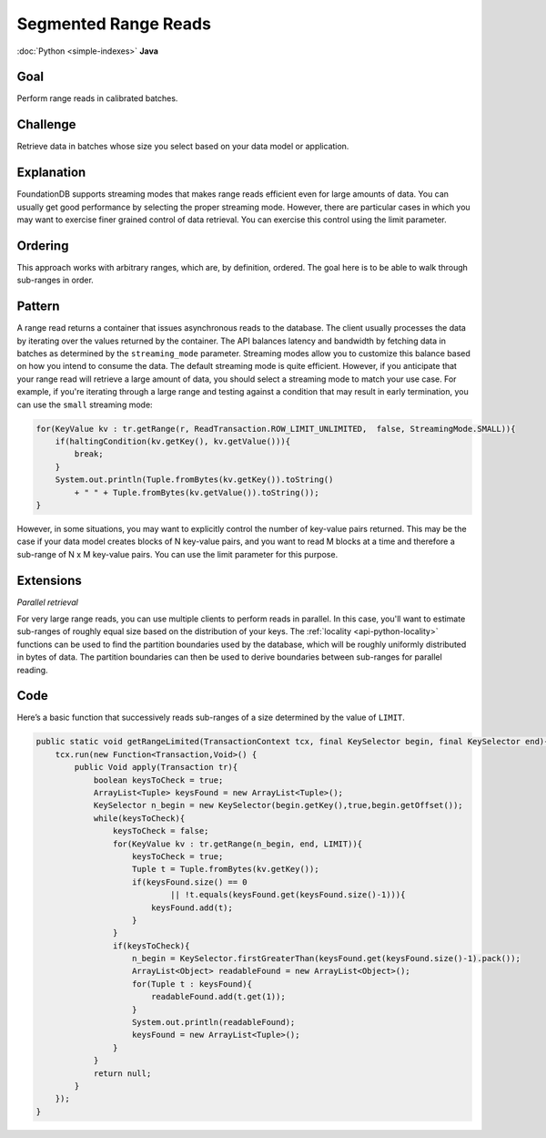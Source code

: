 #####################
Segmented Range Reads
#####################

:doc:`Python <simple-indexes>` **Java**

Goal
====

Perform range reads in calibrated batches.

Challenge
=========

Retrieve data in batches whose size you select based on your data model or application.

Explanation
===========

FoundationDB supports streaming modes that makes range reads efficient even for large amounts of data. You can usually get good performance by selecting the proper streaming mode. However, there are particular cases in which you may want to exercise finer grained control of data retrieval. You can exercise this control using the limit parameter.

Ordering
========

This approach works with arbitrary ranges, which are, by definition, ordered. The goal here is to be able to walk through sub-ranges in order.

Pattern
=======

A range read returns a container that issues asynchronous reads to the database. The client usually processes the data by iterating over the values returned by the container. The API balances latency and bandwidth by fetching data in batches as determined by the ``streaming_mode`` parameter. Streaming modes allow you to customize this balance based on how you intend to consume the data. The default streaming mode is quite efficient. However, if you anticipate that your range read will retrieve a large amount of data, you should select a streaming mode to match your use case. For example, if you're iterating through a large range and testing against a condition that may result in early termination, you can use the ``small`` streaming mode:

.. code-block:: java

    for(KeyValue kv : tr.getRange(r, ReadTransaction.ROW_LIMIT_UNLIMITED,  false, StreamingMode.SMALL)){
        if(haltingCondition(kv.getKey(), kv.getValue())){
            break;
        }
        System.out.println(Tuple.fromBytes(kv.getKey()).toString() 
            + " " + Tuple.fromBytes(kv.getValue()).toString());
    }

However, in some situations, you may want to explicitly control the number of key-value pairs returned. This may be the case if your data model creates blocks of N key-value pairs, and you want to read M blocks at a time and therefore a sub-range of N x M key-value pairs. You can use the limit parameter for this purpose.

Extensions
==========

*Parallel retrieval*

For very large range reads, you can use multiple clients to perform reads in parallel. In this case, you'll want to estimate sub-ranges of roughly equal size based on the distribution of your keys. The :ref:`locality <api-python-locality>` functions can be used to find the partition boundaries used by the database, which will be roughly uniformly distributed in bytes of data. The partition boundaries can then be used to derive boundaries between sub-ranges for parallel reading.

Code
====

Here’s a basic function that successively reads sub-ranges of a size determined by the value of ``LIMIT``.

.. code-block:: java

    public static void getRangeLimited(TransactionContext tcx, final KeySelector begin, final KeySelector end){
        tcx.run(new Function<Transaction,Void>() {
            public Void apply(Transaction tr){
                boolean keysToCheck = true;
                ArrayList<Tuple> keysFound = new ArrayList<Tuple>();
                KeySelector n_begin = new KeySelector(begin.getKey(),true,begin.getOffset());
                while(keysToCheck){
                    keysToCheck = false;
                    for(KeyValue kv : tr.getRange(n_begin, end, LIMIT)){
                        keysToCheck = true;
                        Tuple t = Tuple.fromBytes(kv.getKey());
                        if(keysFound.size() == 0 
                                || !t.equals(keysFound.get(keysFound.size()-1))){
                            keysFound.add(t);
                        }
                    }
                    if(keysToCheck){
                        n_begin = KeySelector.firstGreaterThan(keysFound.get(keysFound.size()-1).pack());
                        ArrayList<Object> readableFound = new ArrayList<Object>();
                        for(Tuple t : keysFound){
                            readableFound.add(t.get(1));
                        }
                        System.out.println(readableFound);
                        keysFound = new ArrayList<Tuple>();
                    }
                }
                return null;
            }
        });
    }

